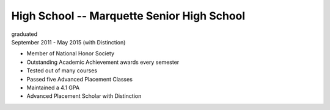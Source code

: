 High School -- Marquette Senior High School
===========================================

| graduated
| September 2011 - May 2015 (with Distinction)

- Member of National Honor Society
- Outstanding Academic Achievement awards every semester
- Tested out of many courses
- Passed five Advanced Placement Classes
- Maintained a 4.1 GPA
- Advanced Placement Scholar with Distinction
